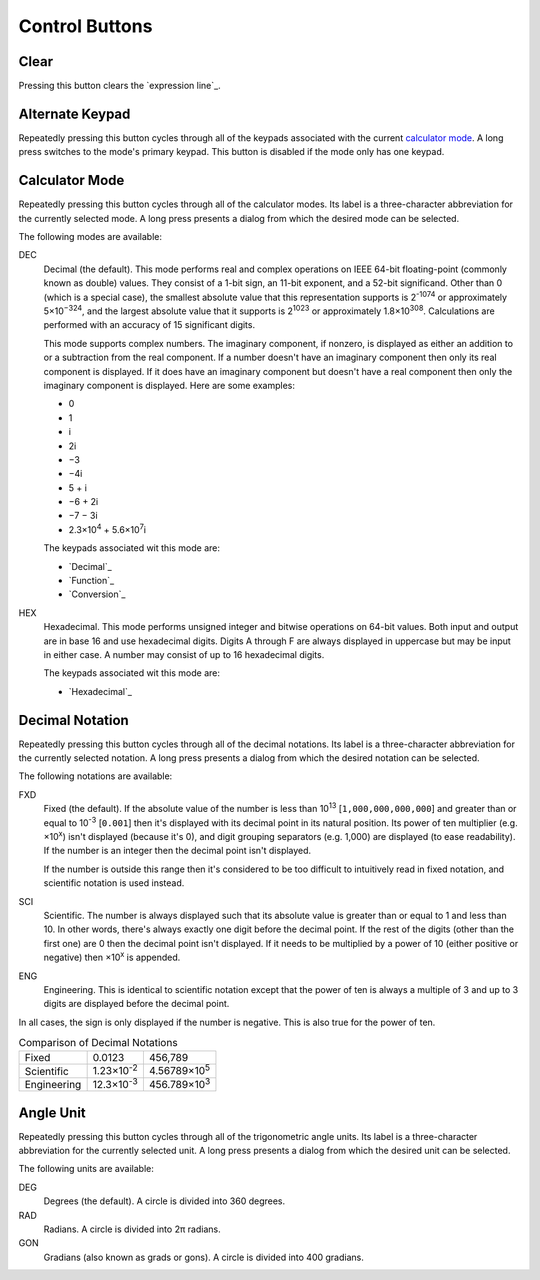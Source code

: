 Control Buttons
---------------

Clear
~~~~~

Pressing this button clears the `expression line`_.

Alternate Keypad
~~~~~~~~~~~~~~~~

Repeatedly pressing this button cycles through all of the keypads
associated with the current `calculator mode`_.
A long press switches to the mode's primary keypad.
This button is disabled if the mode only has one keypad.

Calculator Mode
~~~~~~~~~~~~~~~

Repeatedly pressing this button cycles through all of the calculator modes.
Its label is a three-character abbreviation for the currently selected mode.
A long press presents a dialog from which the desired mode can be selected.

The following modes are available:

.. _Decimal Calculator Mode:

DEC
  Decimal (the default).
  This mode performs real and complex operations
  on IEEE 64-bit floating-point (commonly known as double) values.
  They consist of a 1-bit sign, an 11-bit exponent, and a 52-bit significand.
  Other than 0 (which is a special case),
  the smallest absolute value that this representation supports is
  2\ :sup:`-1074` or approximately 5×10\ :sup:`−324`,
  and the largest absolute value that it supports is
  2\ :sup:`1023` or approximately 1.8×10\ :sup:`308`.
  Calculations are performed with an accuracy of 15 significant digits.

  This mode supports complex numbers.
  The imaginary component, if nonzero, is displayed as
  either an addition to or a subtraction from the real component.
  If a number doesn't have an imaginary component
  then only its real component is displayed.
  If it does have an imaginary component but doesn't have a real component
  then only the imaginary component is displayed.
  Here are some examples:

  * 0
  * 1
  * i
  * 2i
  * −3
  * −4i
  * 5 + i
  * −6 + 2i
  * −7 − 3i
  * 2.3×10\ :sup:`4` + 5.6×10\ :sup:`7`\ i

  The keypads associated wit this mode are:

  * `Decimal`_
  * `Function`_
  * `Conversion`_

.. _Hexadecimal Calculator Mode:

HEX
  Hexadecimal.
  This mode performs unsigned integer and bitwise operations on 64-bit values.
  Both input and output are in base 16 and use hexadecimal digits.
  Digits A through F are always displayed in uppercase
  but may be input in either case.
  A number may consist of up to 16 hexadecimal digits.

  The keypads associated wit this mode are:

  * `Hexadecimal`_

Decimal Notation
~~~~~~~~~~~~~~~~

Repeatedly pressing this button cycles through all of the decimal notations.
Its label is a three-character abbreviation for the currently selected notation.
A long press presents a dialog from which the desired notation can be selected.

The following notations are available:

FXD
  Fixed (the default).
  If the absolute value of the number
  is less than 10\ :sup:`13` [``1,000,000,000,000``]
  and greater than or equal to 10\ :sup:`-3` [``0.001``]
  then it's displayed with its decimal point in its natural position.
  Its power of ten multiplier (e.g. ×10\ :sup:`x`) isn't displayed
  (because it's 0),
  and digit grouping separators (e.g. 1,000) are displayed
  (to ease readability).
  If the number is an integer then the decimal point isn't displayed.

  If the number is outside this range then it's considered to be
  too difficult to intuitively read in fixed notation,
  and scientific notation is used instead.

SCI
  Scientific.
  The number is always displayed such that its absolute value
  is greater than or equal to 1 and less than 10.
  In other words, there's always exactly one digit before the decimal point.
  If the rest of the digits (other than the first one) are 0
  then the decimal point isn't displayed.
  If it needs to be multiplied by a power of 10
  (either positive or negative)
  then ×10\ :sup:`x` is appended.

ENG
  Engineering.
  This is identical to scientific notation except that
  the power of ten is always a multiple of 3
  and up to 3 digits are displayed before the decimal point.

In all cases, the sign is only displayed if the number is negative.
This is also true for the power of ten.

.. list-table:: Comparison of Decimal Notations

  * + Fixed
    + 0.0123
    + 456,789
  * + Scientific
    + 1.23×10\ :sup:`-2`
    + 4.56789×10\ :sup:`5`
  * + Engineering
    + 12.3×10\ :sup:`-3`
    + 456.789×10\ :sup:`3`

Angle Unit
~~~~~~~~~~

Repeatedly pressing this button cycles through all of the trigonometric angle units.
Its label is a three-character abbreviation for the currently selected unit.
A long press presents a dialog from which the desired unit can be selected.

The following units are available:

DEG
  Degrees (the default).
  A circle is divided into 360 degrees.

RAD
  Radians.
  A circle is divided into 2π radians.

GON
  Gradians (also known as grads or gons).
  A circle is divided into 400 gradians.

